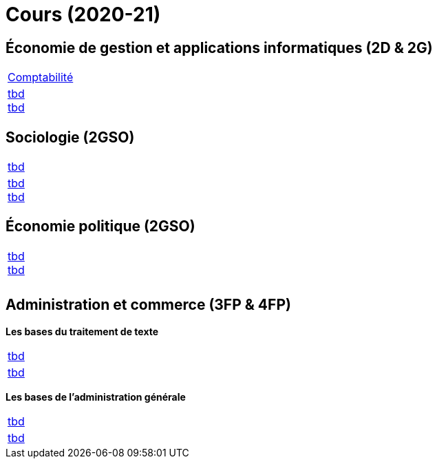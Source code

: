 = Cours (2020-21)

== Économie de gestion et applications informatiques (2D & 2G)

[cols="1*"]
|===

|link:teaching/comptabilite2020-21.html[Comptabilité]

|link:teaching/general-essaywriting.html[tbd] +
 link:teaching/economics-essaywriting.html[tbd]


|===

== Sociologie (2GSO)

[cols="1*"]
|===

|link:teaching/business2019-20.html[tbd]

|link:teaching/general-essaywriting.html[tbd] +
 link:teaching/business-essaywriting.html[tbd]


|===


== Économie politique (2GSO)

[cols="1*"]
|===

|link:teaching/general-essaywriting.html[tbd] +
 link:teaching/business-1iec-2019-20.html[tbd] 

|

|

|===


== Administration et commerce (3FP & 4FP)

*Les bases du traitement de texte*

[cols="1*"]
|===

|link:coding/compiling.html[tbd]

|link:coding/asciidoctor.html[tbd]


|===


*Les bases de l’administration générale*

[cols="1*"]
|===

|link:coding/compiling.html[tbd]

|link:coding/asciidoctor.html[tbd]


|===